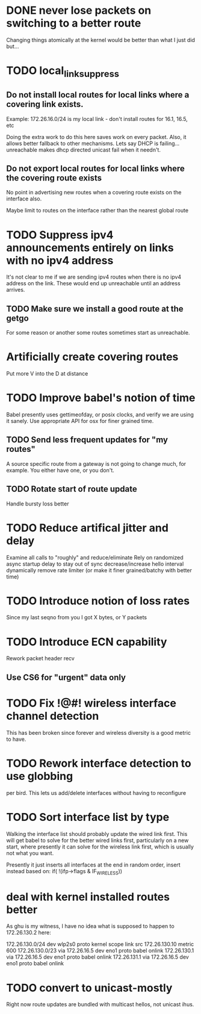 * DONE never lose packets on switching to a better route
Changing things atomically at the kernel would be better than what I just
did but...

* TODO local_link_suppress
** Do not install local routes for local links where a covering link exists.

Example: 172.26.16.0/24 is my local link - don't install routes for 16.1, 16.5, etc

Doing the extra work to do this here saves work on every packet. Also, it
allows better fallback to other mechanisms. Lets say DHCP is failing... 
unreachable makes dhcp directed unicast fail when it needn't.

** Do not export local routes for local links where the covering route exists

No point in advertising new routes when a covering route exists on the interface also.

Maybe limit to routes on the interface rather than the nearest global route

* TODO Suppress ipv4 announcements entirely on links with no ipv4 address
It's not clear to me if we are sending ipv4 routes when there is no
ipv4 address on the link. These would end up unreachable until an address
arrives.

** TODO Make sure we install a good route at the getgo
For some reason or another some routes sometimes start as unreachable.

* Artificially create covering routes
Put more V into the D at distance

* TODO Improve babel's notion of time
Babel presently uses gettimeofday, or posix clocks, and
verify we are using it sanely. Use appropriate API for osx
for finer grained time.

** TODO Send less frequent updates for "my routes"
A source specific route from a gateway is not going to change much,
for example. You either have one, or you don't.

** TODO Rotate start of route update

Handle bursty loss better

* TODO Reduce artifical jitter and delay

Examine all calls to "roughly" and reduce/eliminate
Rely on randomized async startup delay to stay out of sync
decrease/increase hello interval dynamically
remove rate limiter (or make it finer grained/batchy with better time)

* TODO Introduce notion of loss rates
Since my last seqno from you I got X bytes, or Y packets

* TODO Introduce ECN capability
Rework packet header recv
** Use CS6 for "urgent" data only
* TODO Fix !@#! wireless interface channel detection

This has been broken since forever and wireless diversity is a good
metric to have.
* TODO Rework interface detection to use globbing
per bird. This lets us add/delete interfaces without having to reconfigure

* TODO Sort interface list by type

Walking the interface list should probably update the wired link first.
This will get babel to solve for the better wired links first, particularly
on a new start, where presently it can solve for the wireless link first,
which is usually not what you want.

Presently it just inserts all interfaces at the end in random order, 
insert instead based on:
           if( !(ifp->flags & IF_WIRELESS)) 

* deal with kernel installed routes better

As ghu is my witness, I have no idea what is supposed to happen
to 172.26.130.2 here:

172.26.130.0/24 dev wlp2s0  proto kernel  scope link  src 172.26.130.10  metric 600  
172.26.130.0/23 via 172.26.16.5 dev eno1  proto babel onlink
172.26.130.1 via 172.26.16.5 dev eno1  proto babel onlink
172.26.131.1 via 172.26.16.5 dev eno1  proto babel onlink

* TODO convert to unicast-mostly

Right now route updates are bundled with multicast hellos, not unicast ihus.
